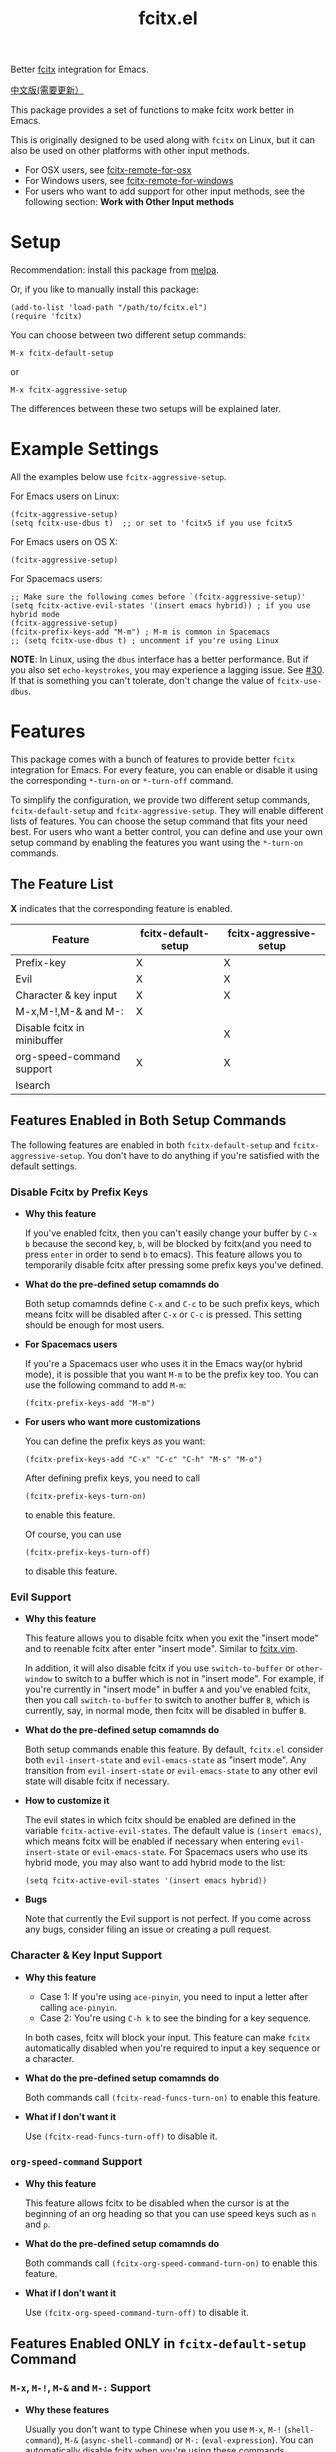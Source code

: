 #+TITLE: fcitx.el
[[http://melpa.org/#/fcitx][file:http://melpa.org/packages/fcitx-badge.svg]]
[[http://stable.melpa.org/#/fcitx][file:http://stable.melpa.org/packages/fcitx-badge.svg]]

Better [[https://github.com/fcitx/fcitx/][fcitx]] integration for Emacs.

[[./README-zh.org][中文版(需要更新）]]

This package provides a set of functions to make fcitx work better in Emacs.

This is originally designed to be used along with =fcitx= on Linux, but it can
also be used on other platforms with other input methods.
- For OSX users, see [[https://github.com/CodeFalling/fcitx-remote-for-osx][fcitx-remote-for-osx]]
- For Windows users, see [[https://github.com/cute-jumper/fcitx-remote-for-windows][fcitx-remote-for-windows]]
- For users who want to add support for other input methods, see the following
  section: *Work with Other Input methods*

* Setup
  Recommendation: install this package from [[http://melpa.org][melpa]].

  Or, if you like to manually install this package:
  : (add-to-list 'load-path "/path/to/fcitx.el")
  : (require 'fcitx)

  You can choose between two different setup commands:
  : M-x fcitx-default-setup
  or
  : M-x fcitx-aggressive-setup

  The differences between these two setups will be explained later.

* Example Settings
  All the examples below use =fcitx-aggressive-setup=.

  For Emacs users on Linux:
  : (fcitx-aggressive-setup)
  : (setq fcitx-use-dbus t)  ;; or set to 'fcitx5 if you use fcitx5

  For Emacs users on OS X:
  : (fcitx-aggressive-setup)

  For Spacemacs users:
  : ;; Make sure the following comes before `(fcitx-aggressive-setup)'
  : (setq fcitx-active-evil-states '(insert emacs hybrid)) ; if you use hybrid mode
  : (fcitx-aggressive-setup)
  : (fcitx-prefix-keys-add "M-m") ; M-m is common in Spacemacs
  : ;; (setq fcitx-use-dbus t) ; uncomment if you're using Linux

  *NOTE*: In Linux, using the =dbus= interface has a better performance. But if
  you also set =echo-keystrokes=, you may experience a lagging issue. See [[https://github.com/cute-jumper/fcitx.el/issues/30][#30]].
  If that is something you can't tolerate, don't change the value of
  =fcitx-use-dbus=.

* Features
  This package comes with a bunch of features to provide better =fcitx=
  integration for Emacs. For every feature, you can enable or disable it using
  the corresponding =*-turn-on= or =*-turn-off= command.

  To simplify the configuration, we provide two different setup commands,
  =fcitx-default-setup= and =fcitx-aggressive-setup=. They will enable different
  lists of features. You can choose the setup command that fits your need best.
  For users who want a better control, you can define and use your own setup
  command by enabling the features you want using the =*-turn-on= commands.

** The Feature List
   *X* indicates that the corresponding feature is enabled.

   | Feature                     | fcitx-default-setup | fcitx-aggressive-setup |
   |-----------------------------+---------------------+------------------------|
   | Prefix-key                  | X                   | X                      |
   | Evil                        | X                   | X                      |
   | Character & key input       | X                   | X                      |
   | M-x,M-!,M-& and M-:         | X                   |                        |
   | Disable fcitx in minibuffer |                     | X                      |
   | org-speed-command support   | X                   | X                      |
   | Isearch                     |                     |                        |

** Features Enabled in Both Setup Commands
   The following features are enabled in both =fcitx-default-setup= and
   =fcitx-aggressive-setup=. You don't have to do anything if you're satisfied
   with the default settings.
*** Disable Fcitx by Prefix Keys
    - *Why this feature*

      If you've enabled fcitx, then you can't easily change your buffer by =C-x b=
      because the second key, =b=, will be blocked by fcitx(and you need to press
      =enter= in order to send =b= to emacs). This feature allows you to
      temporarily disable fcitx after pressing some prefix keys you've defined.

    - *What do the pre-defined setup comamnds do*

      Both setup comamnds define =C-x= and =C-c= to be such prefix keys, which
      means fcitx will be disabled after =C-x= or =C-c= is pressed. This setting
      should be enough for most users.

    - *For Spacemacs users*

      If you're a Spacemacs user who uses it in the Emacs way(or hybrid mode), it
      is possible that you want =M-m= to be the prefix key too. You can use the
      following command to add =M-m=:
      : (fcitx-prefix-keys-add "M-m")

    - *For users who want more customizations*

      You can define the prefix keys as you want:
      : (fcitx-prefix-keys-add "C-x" "C-c" "C-h" "M-s" "M-o")

      After defining prefix keys, you need to call
      : (fcitx-prefix-keys-turn-on)
      to enable this feature.

      Of course, you can use
      : (fcitx-prefix-keys-turn-off)
      to disable this feature.
*** Evil Support
    - *Why this feature*

      This feature allows you to disable fcitx when you exit the "insert mode" and
      to reenable fcitx after enter "insert mode". Similar to [[https://github.com/vim-scripts/fcitx.vim][fcitx.vim]].

      In addition, it will also disable fcitx if you use =switch-to-buffer= or
      =other-window= to switch to a buffer which is not in "insert mode". For
      example, if you're currently in "insert mode" in buffer =A= and you've
      enabled fcitx, then you call =switch-to-buffer= to switch to another buffer
      =B=, which is currently, say, in normal mode, then fcitx will be disabled in
      buffer =B=.

    - *What do the pre-defined setup comamnds do*

      Both setup commands enable this feature. By default, =fcitx.el= consider
      both =evil-insert-state= and =evil-emacs-state= as "insert mode". Any
      transition from =evil-insert-state= or =evil-emacs-state= to any other evil
      state will disable fcitx if necessary.

    - *How to customize it*

      The evil states in which fcitx should be enabled are defined in the variable
      =fcitx-active-evil-states=. The default value is =(insert emacs)=, which
      means fcitx will be enabled if necessary when entering =evil-insert-state=
      or =evil-emacs-state=. For Spacemacs users who use its hybrid mode, you may
      also want to add hybrid mode to the list:
      : (setq fcitx-active-evil-states '(insert emacs hybrid))

    - *Bugs*

      Note that currently the Evil support is not perfect. If you come across any
      bugs, consider filing an issue or creating a pull request.

*** Character & Key Input Support
    - *Why this feature*
      - Case 1: If you're using =ace-pinyin=, you need to input a letter after
        calling =ace-pinyin=.
      - Case 2: You're using =C-h k= to see the binding for a key sequence.

      In both cases, fcitx will block your input. This feature can make =fcitx=
      automatically disabled when you're required to input a key sequence or a
      character.

    - *What do the pre-defined setup comamnds do*

      Both commands call =(fcitx-read-funcs-turn-on)= to enable this feature.

    - *What if I don't want it*

      Use =(fcitx-read-funcs-turn-off)= to disable it.

*** =org-speed-command= Support
    - *Why this feature*

      This feature allows fcitx to be disabled when the cursor is at the
      beginning of an org heading so that you can use speed keys such as =n= and
      =p=.

    - *What do the pre-defined setup comamnds do*

      Both commands call =(fcitx-org-speed-command-turn-on)= to enable this
      feature.

    - *What if I don't want it*

      Use =(fcitx-org-speed-command-turn-off)= to disable it.

** Features Enabled *ONLY* in =fcitx-default-setup= Command
*** =M-x=, =M-!=, =M-&= and =M-:= Support
    - *Why these features*

      Usually you don't want to type Chinese when you use =M-x=, =M-!=
      (=shell-command=), =M-&= (=async-shell-command=) or =M-:=
      (=eval-expression=). You can automatically disable fcitx when you're using
      these commands.

    - *What does fcitx-default-setup do*

      It enables these features by calling the following commands:
      : (fcitx-M-x-turn-on)
      : (fcitx-shell-command-turn-on)
      : (fcitx-eval-expression-turn-on)

      Your =M-x= binding should be one of =execute-extended-command= (the
      default =M-x= command), =smex= , =helm-M-x= and =counsel-M-x=.

      *WARNING*: If you rebind =M-x= to =smex=, =helm-M-x=, or =counsel-M-x=,
      then you should call =fcitx-default-setup= or =fcitx-M-x-turn-on= *after*
      the key rebinding.

    - *How to customize it*

      You can enable some of the above three features by calling their
      corresponding =*-turn-on= commands, but remember if you rebind your =M-x=,
      you should call =(fcitx-M-x-turn-on)= after the key rebinding.

** Features Enabled *ONLY* in =fcitx-aggressive-setup= Command
*** Disable Fcitx in Minibuffer
    - *Why this features*

      For me, I personally don't need to type Chinese in minibuffer, so I would
      like to temporarily disable fcitx in minibuffer, no matter in what kind of
      command. If you are the same as me, then you could choose this setup.

    - *What does fcitx-aggressive-setup do*

      Unlike =fcitx-default-setup=, it would not turn on =M-x=, =M-!=, =M-&= and
      =M-:= support. Instead, it will call =fcitx-aggressive-minibuffer-turn-on=
      to temporarily disable fcitx in all commands that use minibuffer as a
      source of input, including, but not limited to, =M-x=, =M-!=, =M-&= and
      =M-:=. That is why this is called "aggressive-setup". For example, if you
      press @@html:<kbd>@@C-x b@@html:</kbd>@@ to switch buffer, or press
      @@html:<kbd>@@C-x C-f@@html:</kbd>@@ to find file, fcitx will be disabled
      when you are in the minibuffer so that you can type English letters
      directly. However, if you choose =fcitx-default-setup=, fcitx will not be
      disabled after you press @@html:<kbd>@@C-x b@@html:</kbd>@@ or
      @@html:<kbd>@@C-x C-f@@html:</kbd>@@. I prefer this more aggressive setup
      because I don't use Chinese in my filename or buffer name.

** Extra Functions That are not Enabled in Both Commands
   These functions are not enabled in either =fcitx-default-setup= or
   =fcitx-aggressive-setup=. You need to enable them manually if you want to use
   them.
*** I-search Support
    Usually when you use fcitx, you also want to I-search in Chinese, so this
    feature is not enabled by eith =fcitx-default-setup= or
    =fcitx-aggressive-setup=. If you do want to disable fcitx when using
    I-search, enable this feature explicitly by
    : (fcitx-isearch-turn-on)

* Using D-Bus Interface
  For Linux users, it is recommended that you set =fcitx-use-dbus= to be non-=nil= to
  speed up a little (but pay attention to the lagging issue mentioned above):
  : (setq fcitx-use-dbus t)  ;; or 'fcitx5 if you use fcitx5

  For OSX users who use [[https://github.com/CodeFalling/fcitx-remote-for-osx][fcitx-remote-for-osx]], don't set this variable.

* Work with Other Input Methods
  Although this package is named =fcitx.el=, it is not tightly coupled with
  =fcitx= itself. =fcitx.el= makes use of the tool =fcitx-remote= (or the dbus
  interface in Linux) to do the following two things:
  1. Know the status of the current input method (active or inactive)
  2. Activate or deactivate the input method

  If you want to add support for other input methods, as long as it is possible
  to achieve the above two things from Emacs Lisp, then you get all the
  functionalities in =fcitx.el= for free. That said, you just need to provide
  three functions:
  1. one that returns the status of the current input method
  2. one to activate the input method
  3. one to deactivate the input method

  So we can see that the functionalities provided in this package is very
  general, which can be easily adapted to used with other input methods.
* TODO TODO
  - Better Evil support

  For more features, pull requests are always welcome!
